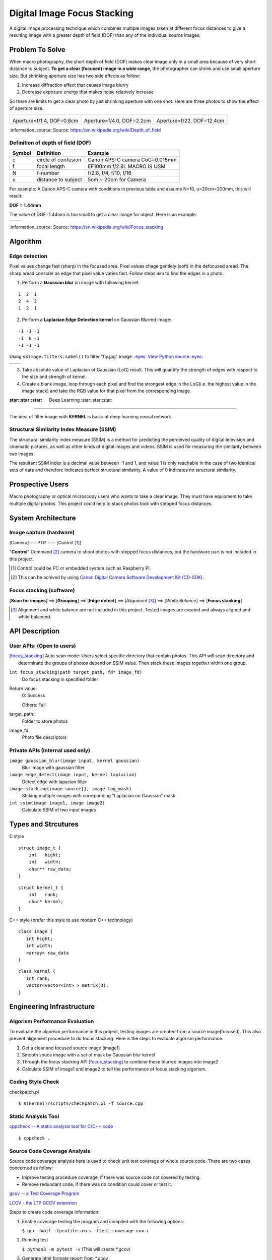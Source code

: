 ============================
Digital Image Focus Stacking
============================

A digital image processing technique which combines multiple images taken
at different focus distances to give a resulting image with a greater depth of
field (DOF) than any of the individual source images.


Problem To Solve
================

When macro photography, the short depth of field (DOF) makes clear image only
in a small area because of very short distance to subject. **To get a clear
(focused) image in a wide range**, the photographer can shrink and use small
aperture size. But shrinking aperture size has two side effects as follow:

1. Increase diffraction effect that causes image blurry
2. Decrease exposure energy that makes noise relatively increase

So there are limits to get a clear photo by just shrinking aperture with one
shot. Here are three photos to show the effect of aperture size.

+-------------------------------------+-------------------------------------+------------------------------------+
| .. image:: wiki/Dof_blocks_f1_4.jpg | .. image:: wiki/Dof_blocks_f4_0.jpg | .. image:: wiki/Dof_blocks_f22.jpg |
| Aperture=f/1.4, DOF=0.8cm           | Aperture=f/4.0, DOF=2.2cm           | Aperture=f/22, DOF=12.4cm          |
+-------------------------------------+-------------------------------------+------------------------------------+

\:information_source: Source: https://en.wikipedia.org/wiki/Depth_of_field

Definition of depth of field (DOF)
__________________________________

.. image:: DOF_equation.png

+--------+----------------------+--------------------------------+
| Symbol | Definition           | Example                        |
+========+======================+================================+
| c      | circle of confusion  | Canon APS-C camera CoC=0.018mm |
+--------+----------------------+--------------------------------+
| f      |  focal length        | EF100mm f/2.8L MACRO IS USM    |
+--------+----------------------+--------------------------------+
| N      |  f-number            | f/2.8, f/4, f/10, f/16         |
+--------+----------------------+--------------------------------+
| u      |  distance to subject | 5cm ~ 20cm for Camera          |
+--------+----------------------+--------------------------------+

For example: A Canon APS-C camera with conditions in previous table and assume 
N=10, u=20cm=200mm, this will result:

**DOF = 1.44mm**

The value of DOF=1.44mm is too small to get a clear image for object. Here is an
example:

+-------------------------------+-------------------------------+
| .. image:: ../images/fly1.jpg | .. image:: ../images/fly2.jpg |
+-------------------------------+-------------------------------+

\:information_source: Source: https://en.wikipedia.org/wiki/Focus_stacking


Algorithm
=========

Edge detection
______________

Pixel values change fast (sharp) in the focused area. Pixel values chage gentlely
(soft) in the defocused aread. The sharp aread consider as edge that pixel value
varies fast. Follow steps aim to find the edges in a photo.

1. Perform a **Gaussian blur** on image with following kernel:

::

   1  2  1
   2  4  2
   1  2  1

2. Perform a **Laplacian Edge Detection kernel** on Gaussian Blurred image:

::

   -1 -1 -1
   -1  8 -1
   -1 -1 -1

Using ``skimage.filters.sobel()`` to filter "fly.jpg" image. 
`:eyes: View Python source :eyes: <https://github.com/TommyLin/focus-stacking/blob/master/src/edge_detect.py>`_

+------------------------------------+------------------------------------+
| .. image:: ../images/fly1.jpg      | .. image:: ../images/fly2.jpg      |
+------------------------------------+------------------------------------+
| .. image:: ../images/fly1_edge.jpg | .. image:: ../images/fly2_edge.jpg |
+------------------------------------+------------------------------------+

3. Take absolute value of Laplacian of Gaussian (LoG) result. This will quantify
   the strength of edges with respect to the size and strength of kernel.
4. Create a blank image, loop through each pixel and find the strongest edge in
   the LoG(i.e. the highest value in the image stack) and take the RGB value for
   that pixel from the corresponding image.

:star::star::star: Deep Learning :star::star::star:
___________________________________________________

The idea of filter image with **KERNEL** is basic of deep learning neural network.

Structural Similarity Index Measure (SSIM)
__________________________________________

The structural similarity index measure (SSIM) is a method for predicting the
perceived quality of digital television and cinematic pictures, as well as other
kinds of digital images and videos. SSIM is used for measuring the similarity
between two images.

.. image:: https://wikimedia.org/api/rest_v1/media/math/render/svg/1783c17346b8f4c822ed206798bb6769a845c417

The resultant SSIM index is a decimal value between -1 and 1, and value 1 is
only reachable in the case of two identical sets of data and therefore indicates
perfect structural similarity. A value of 0 indicates no structural similarity.

Prospective Users
=================

Macro photography or optical microscopy users who wants to take a clear image.
They must have equipment to take multiple digital photos. This project could
help to stack photos took with stepped focus distances.


System Architecture
===================

**Image capture** (hardware)
____________________________

[Camera] --- PTP ---- [Control [#]_]

"**Control**" Command [#]_ camera to shoot photos with stepped focus distances,
but the hardware part is not included in this project.

.. [#] Control could be PC or embedded system such as Raspberry PI.
.. [#] This can be achived by using `Canon Digital Camera Software Development Kit (CD-SDK) <https://asia.canon/en/campaign/developerresources>`_.


**Focus stacking** (software)
_____________________________

[**Scan for images**] ==> [**Grouping**] ==> [**Edge detect**] ==> [*Alignment* [#]_] ==> [*White Balance*] ==> [**Focus stacking**]

.. [#] Alignment and white balance are not included in this project. Tested images are created and always aligned and white balanced.

API Description
===============

User APIs: (Open to users)
__________________________

.. [focus_stacking] Auto scan mode: Users select specific directory that contain photos. This API
  will scan directory and determinate the groups of photos depend on SSIM value. Then stack these
  images together within one group.

``int focus_stacking(path target_path, fd* image_fd)``
    Do focus stacking in specified folder

Return value:
  0: Success

  Others: Fail

target_path:
  Folder to store photos

image_fd:
  Photo file descriptors


Private APIs (Internal used only)
________________________________________

``image gaussian_blur(image input, kernel gaussian)``
  Blur image with gaussian filter

``image edge_detect(image input, kernel laplacian)``
  Detect edge with lapacian filter

``image stacking(image source[], image log_mask)``
  Stcking multiple images with correponding "Laplacian on Gaussian" mask

``int ssim(image image1, image image2)``
  Calculate SSIM of two input images

Types and Strcutures
====================

C style

::

  struct image_t {
      int   hight;
      int   width;
      char** raw_data;
  }

::

  struct kernel_t {
      int   rank;
      char* kernel;
  }

C++ style (prefer this style to use modern C++ technology)

::

  class image {
     int hight;
     int width;
     <array> raw_data
  }

::

  class kernel {
     int rank;
     vector<vector<int> > matrix(3);
  }

Engineering Infrastructure
==========================

Algorism Performance Evaluation
_______________________________

To evaluate the algorism performance in this project, testing images are created 
from a source image(focused). This also prevent alignment procedure to do focus
stacking. Here is the steps to evaluate algorism performance.

1. Get a clear and focused source image (image1)
2. Smooth souce image with a set of mask by Gaussian blur kernel
3. Through the focus stacking API [focus_stacking]_ to combine these blurred images into image2
4. Calculate SSIM of image1 and image2 to tell the performance of focus stacking algorism.

Coding Style Check
__________________

checkpatch.pl

::

    $ $(kernel)/scripts/checkpatch.pl -f source.cpp

Static Analysis Tool
____________________

`cppcheck -- A static analysis tool for C/C++ code <http://cppcheck.sourceforge.net/>`_



::

    $ cppcheck .

Source Code Coverage Analysis
_____________________________

Source code coverage analysis here is used to check unit test coverage of whole source code. There are two cases concerned as follow:

* Improve testing procedure coverage, if there was source code not covered by testing.
* Remove redundant code, if there was no condition could cover or test it.

`gcov -- a Test Coverage Program <https://gcc.gnu.org/onlinedocs/gcc/Gcov.html>`_

`LCOV - the LTP GCOV extension <http://ltp.sourceforge.net/coverage/lcov.php>`_

Steps to create code coverage information:

1. Enable coverage testing the program and compiled with the following options:

   ``$ gcc -Wall -fprofile-arcs -ftest-coverage cov.c``

2. Running test

   ``$ python3 -m pytest -v``
   (This will create \*.gcov)

3. Generate html formate report from \*.gcov

   ``$ make lcov``

   Makefile

::

   TARGET = _vector
   lcov:
           lcov --capture --directory . --output-file $(TARGET).info --test-name $(TARGET)
           genhtml $(TARGET).info --output-directory output --title "$(TARGET)" --show-details --legend

4. Browse result at ``./output/index.html`` with browser.

Estimated Computations
======================

Conditions:

* Image size: 5184x3456 (RGB)
* Kernel size: 3x3
* Gaussian / Laplacian filtering => x2

For the focus stacking part:

5184 x 3456 x 3 x (3 x 3) x 2 multiplications and additions per image

Then multiply with how many photos in the directory to stack.

For the SSIM part:

5184 x 3456 x 3 x (9 multiplication , 1 division, 6 addition)

Assume there are 4 photos in directory. To determinate the relationship of each other, above SSIM calculation needs to multiply with (4 x 3 / 2) = 6.



Schedule
========

* Week 1: [Python] Generate defocused photos (Gaussian blur)
* Week 2: [C++] Evaluate SSIM of two photos
* Week 3: Github CI
* Week 4: [Python] Setup testing environment
* Week 5: [Python] Browse directory and read image
* Week 6: [C++] Gaussian blur & Laplacian edge detection
* Week 7: [C++] Image stacking
* Week 8: [Python/C++] Debug and optimization


References
==========

1. https://en.wikipedia.org/wiki/Focus_stacking
2. https://en.wikipedia.org/wiki/Depth_of_field
3. https://en.wikipedia.org/wiki/Circle_of_confusion
4. https://en.wikipedia.org/wiki/Structural_similarity
